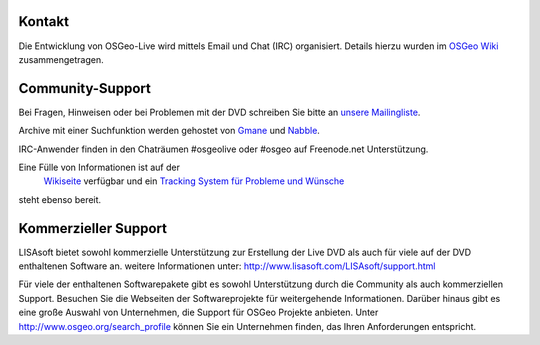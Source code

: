 Kontakt
==========


Die Entwicklung von OSGeo-Live wird mittels Email und Chat (IRC) organisiert. Details hierzu wurden im 
`OSGeo Wiki <http://wiki.osgeo.org/wiki/Live_GIS_Disc#Contact_Us>`_ zusammengetragen.


Community-Support
=================

Bei Fragen, Hinweisen oder bei Problemen mit der DVD schreiben Sie bitte an `unsere Mailingliste <http://lists.osgeo.org/mailman/listinfo/live-demo>`_.

Archive mit einer Suchfunktion werden gehostet von
`Gmane <http://news.gmane.org/gmane.comp.gis.osgeo.livedemo>`_ und
`Nabble <http://osgeo-org.1803224.n2.nabble.com/OSGeo-FOSS4G-LiveDVD-f3623430.html>`_.

IRC-Anwender finden in den Chaträumen #osgeolive oder #osgeo auf Freenode.net Unterstützung.

Eine Fülle von Informationen ist auf der
 `Wikiseite <http://wiki.osgeo.org/wiki/Live_GIS_Disc>`_ verfügbar und ein 
 `Tracking System für Probleme und Wünsche <a href="https://trac.osgeo.org/osgeo/report/10>`_
steht ebenso bereit.


Kommerzieller Support
=====================

.. image:: ../images/logos/lisasoftlogo.jpg
  :scale: 100%
  :alt: LISAsoft

LISAsoft bietet sowohl kommerzielle Unterstützung zur Erstellung der Live DVD als auch für viele auf der DVD enthaltenen Software an.
weitere Informationen unter: 
http://www.lisasoft.com/LISAsoft/support.html

Für viele der enthaltenen Softwarepakete gibt es sowohl Unterstützung durch die Community als auch kommerziellen Support. Besuchen Sie die Webseiten der Softwareprojekte für weitergehende Informationen.
Darüber hinaus gibt es eine große Auswahl von Unternehmen, die Support für OSGeo Projekte anbieten.
Unter http://www.osgeo.org/search_profile können Sie ein Unternehmen finden, das Ihren Anforderungen entspricht.

